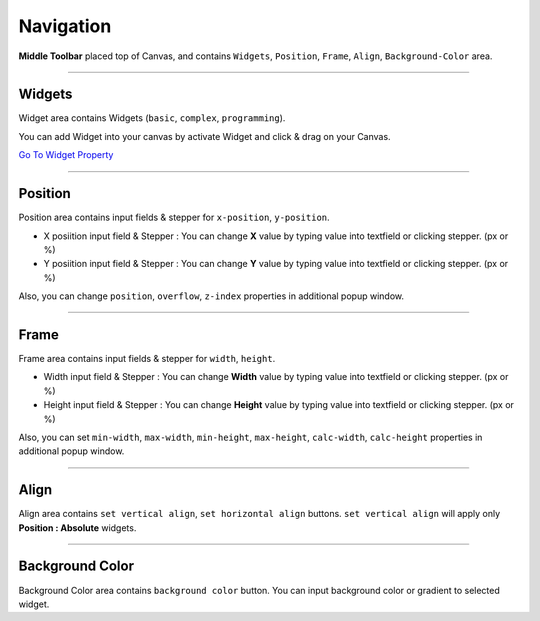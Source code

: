 .. _Go To Widget Property: ./widget_property.html


Navigation
==========

.. image:: resource/iu_manual_navigation.png

**Middle Toolbar** placed top of Canvas, and contains ``Widgets``, ``Position``, ``Frame``, ``Align``, ``Background-Color`` area.


----------



Widgets
-------

Widget area contains Widgets (``basic``, ``complex``, ``programming``).

You can add Widget into your canvas by activate Widget and click & drag on your Canvas.

`Go To Widget Property`_


----------



Position
--------

Position area contains input fields & stepper for ``x-position``, ``y-position``. 


* X posiition input field & Stepper : You can change **X** value by typing value into textfield or clicking stepper. (px or %)
* Y posiition input field & Stepper : You can change **Y** value by typing value into textfield or clicking stepper. (px or %)

Also, you can change ``position``, ``overflow``, ``z-index`` properties in additional popup window.


----------


Frame
-----

Frame area contains input fields & stepper for ``width``, ``height``. 

* Width input field & Stepper : You can change **Width** value by typing value into textfield or clicking stepper. (px or %)
* Height input field & Stepper : You can change **Height** value by typing value into textfield or clicking stepper. (px or %)

Also, you can set ``min-width``, ``max-width``, ``min-height``, ``max-height``, ``calc-width``, ``calc-height`` properties in additional popup window.


----------


Align
-----

Align area contains ``set vertical align``, ``set horizontal align`` buttons.
``set vertical align`` will apply only **Position : Absolute** widgets.


----------


Background Color
----------------

Background Color area contains ``background color`` button. You can input background color or gradient to selected widget.
